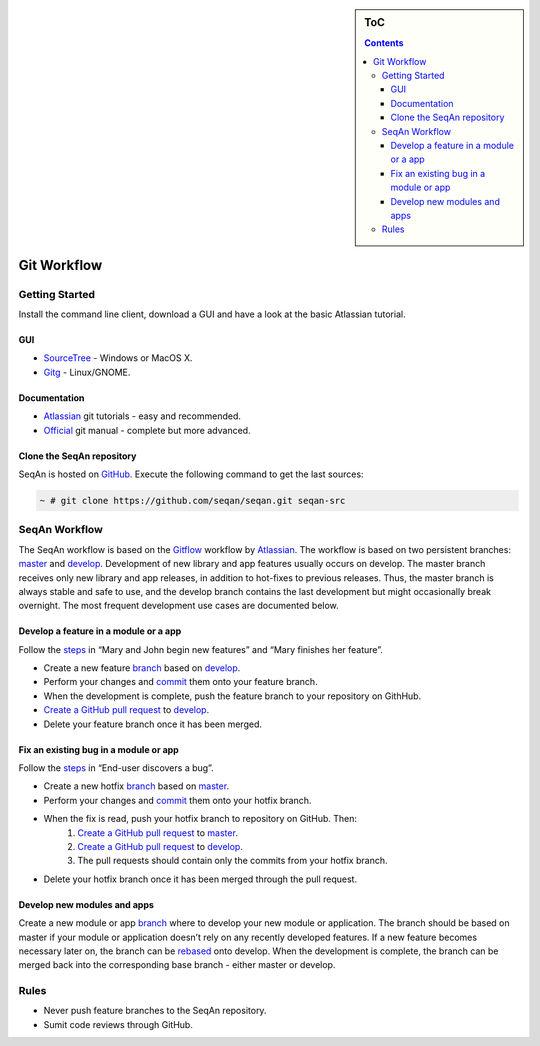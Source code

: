 .. sidebar:: ToC

    .. contents::

.. _infra-contribute-git:

Git Workflow
============

Getting Started
---------------

Install the command line client, download a GUI and have a look at the basic Atlassian tutorial.

GUI
^^^

* `SourceTree <http://www.sourcetreeapp.com>`_ - Windows or MacOS X.
* `Gitg <http://wiki.gnome.org/Gitg>`_ - Linux/GNOME.

Documentation
^^^^^^^^^^^^^

* `Atlassian`__ git tutorials - easy and recommended.
* `Official <http://git-scm.com/doc>`_ git manual - complete but more advanced.

.. __: https://www.atlassian.com/git/tutorial/git-basics

Clone the SeqAn repository
^^^^^^^^^^^^^^^^^^^^^^^^^^

SeqAn is hosted on `GitHub <http://github.com/seqan/>`_. 
Execute the following command to get the last sources:

.. code-block:: console
    
    ~ # git clone https://github.com/seqan/seqan.git seqan-src


SeqAn Workflow
--------------

The SeqAn workflow is based on the `Gitflow <https://www.atlassian.com/git/workflows#workflow-gitflow>`_ workflow by `Atlassian`__. 
The workflow is based on two persistent branches: `master <https://github.com/seqan/seqan/tree/master>`_ and `develop <https://github.com/seqan/seqan/tree/develop>`_. 
Development of new library and app features usually occurs on develop. 
The master branch receives only new library and app releases, in addition to hot-fixes to previous releases. 
Thus, the master branch is always stable and safe to use, and the develop branch contains the last development but might occasionally break overnight. 
The most frequent development use cases are documented below.

.. __: https://www.atlassian.com

Develop a feature in a module or a app
^^^^^^^^^^^^^^^^^^^^^^^^^^^^^^^^^^^^^^

Follow the `steps <https://www.atlassian.com/git/workflows#workflow-gitflow>`_ in “Mary and John begin new features” and “Mary finishes her feature”.

* Create a new feature `branch <https://www.atlassian.com/git/tutorial/git-branches#branch>`_ based on `develop <https://github.com/seqan/seqan/tree/develop>`_.
* Perform your changes and `commit <https://www.atlassian.com/git/tutorial/git-basics#commit>`_ them onto your feature branch.
* When the development is complete, push the feature branch to your repository on GithHub.
* `Create a GitHub pull request <https://github.com/seqan/seqan/compare/develop>`_ to `develop <https://github.com/seqan/seqan/tree/develop>`_.
* Delete your feature branch once it has been merged.

Fix an existing bug in a module or app
^^^^^^^^^^^^^^^^^^^^^^^^^^^^^^^^^^^^^^

Follow the `steps <https://www.atlassian.com/git/workflows#workflow-gitflow>`_ in “End-user discovers a bug”.

* Create a new hotfix `branch <https://www.atlassian.com/git/tutorial/git-branches#branch>`_ based on `master <https://github.com/seqan/seqan/tree/master>`_.
* Perform your changes and `commit <https://www.atlassian.com/git/tutorial/git-basics#commit>`_ them onto your hotfix branch.
* When the fix is read, push your hotfix branch to repository on GitHub. Then:
    1. `Create a GitHub pull request`__ to `master <https://github.com/seqan/seqan/tree/master>`_.
    2. `Create a GitHub pull request`__ to `develop <https://github.com/seqan/seqan/tree/develop>`_.
    3. The pull requests should contain only the commits from your hotfix branch.
* Delete your hotfix branch once it has been merged through the pull request.

.. __: https://github.com/seqan/seqan/compare/master
.. __: https://github.com/seqan/seqan/compare/develop

Develop new modules and apps
^^^^^^^^^^^^^^^^^^^^^^^^^^^^

Create a new module or app `branch <https://www.atlassian.com/git/tutorial/git-branches#branch>`_ where to develop your new module or application.
The branch should be based on master if your module or application doesn’t rely on any recently developed features.
If a new feature becomes necessary later on, the branch can be `rebased <https://www.atlassian.com/git/tutorial/rewriting-git-history#rebase>`_ onto develop.
When the development is complete, the branch can be merged back into the corresponding base branch - either master or develop.

Rules
-----

* Never push feature branches to the SeqAn repository.
* Sumit code reviews through GitHub.

